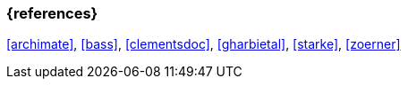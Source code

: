 
// tag::BIB_REFS[] 
=== {references}

<<archimate>>, <<bass>>, <<clementsdoc>>, <<gharbietal>>, <<starke>>, <<zoerner>>

// end::BIB_REFS[] 


// tag::REMARK[]
// end::REMARK[]
